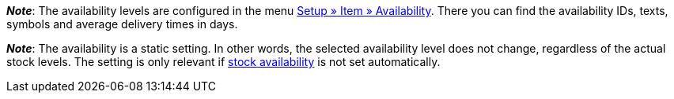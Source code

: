 ifdef::manual[]
How long is the variation’s delivery time?
Select (icon:dot-circle-o[role="blue"]) the appropriate availability level (1-10).
endif::manual[]

ifdef::import[]
How long is the variation’s delivery time?
Enter the appropriate availability level (1-10) into the CSV file.

*_Default value_*: `1`

*_Permitted import values_*: Numeric (internal ID)

You can find the result of the import in the back end menu: xref:item:managing-items.adoc#200[Item » Edit item » [Open variation] » Tab: Settings » Area: Availability » Symbols 1-10]
endif::import[]

ifdef::export[]
Specifies the variation’s delivery time.
endif::export[]
ifdef::export-id[]
Is specified by the ID of the availability level (1-10).
endif::export-id[]
ifdef::export-name[]
Is specified by the text of the availability level.
endif::export-name[]
ifdef::export-days[]
Is specified by the average delivery time in days.
endif::export-days[]

ifdef::export[]
Corresponds to the option in the menu: xref:item:managing-items.adoc#200[Item » Edit item » [Open variation] » Tab: Settings » Area: Availability » Symbols 1-10]
endif::export[]

ifdef::catalogue[]

//tag::catalogue-id[]
Specifies the variation’s delivery time.
Is specified by the ID of the availability level (1-10).

Corresponds to the option in the menu: xref:item:managing-items.adoc#200[Item » Edit item » [Open variation] » Tab: Settings » Area: Availability » Symbols 1-10]

*_Note_*:
The availability levels are configured in the menu xref:item:availabilities.adoc#[Setup » Item » Availability].
There you can find the availability IDs, texts, symbols and average delivery times in days.

*_Note_*:
The availability is a static setting.
In other words, the selected availability level does not change, regardless of the actual stock levels.
The setting is only relevant if xref:stock-management:setting-up-a-warehouse.adoc#300[stock availability] is not set automatically.
//end::catalogue-id[]

//tag::catalogue-name[]
Specifies the variation’s delivery time.
Is specified by the text of the availability level.

Corresponds to the option in the menu: xref:item:managing-items.adoc#200[Item » Edit item » [Open variation] » Tab: Settings » Area: Availability » Symbols 1-10]

*_Note_*:
The availability levels are configured in the menu xref:item:availabilities.adoc#[Setup » Item » Availability].
There you can find the availability IDs, texts, symbols and average delivery times in days.

*_Note_*:
The availability is a static setting.
In other words, the selected availability level does not change, regardless of the actual stock levels.
The setting is only relevant if xref:stock-management:setting-up-a-warehouse.adoc#300[stock availability] is not set automatically.
//end::catalogue-name[]

//tag::catalogue-days[]
Specifies the variation’s delivery time.
Is specified by the average delivery time in days.

Corresponds to the option in the menu: xref:item:managing-items.adoc#200[Item » Edit item » [Open variation] » Tab: Settings » Area: Availability » Symbols 1-10]

*_Note_*:
The availability levels are configured in the menu xref:item:availabilities.adoc#[Setup » Item » Availability].
There you can find the availability IDs, texts, symbols and average delivery times in days.

*_Note_*:
The availability is a static setting.
In other words, the selected availability level does not change, regardless of the actual stock levels.
The setting is only relevant if xref:stock-management:setting-up-a-warehouse.adoc#300[stock availability] is not set automatically.
//end::catalogue-days[]

endif::catalogue[]

////
falls du änderungen zu den beiden hinweisen unten machst - sie wiederholen sich auch in jeden der catalog abschnitte - es war technisch nicht anders zu lösen
////

*_Note_*:
The availability levels are configured in the menu xref:item:availabilities.adoc#[Setup » Item » Availability].
There you can find the availability IDs, texts, symbols and average delivery times in days.

*_Note_*:
The availability is a static setting.
In other words, the selected availability level does not change, regardless of the actual stock levels.
The setting is only relevant if xref:stock-management:setting-up-a-warehouse.adoc#300[stock availability] is not set automatically.
